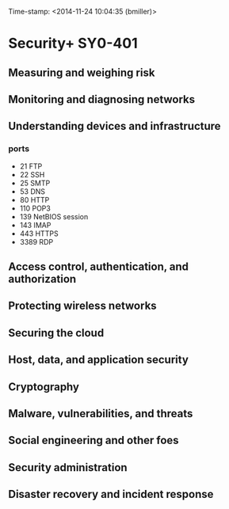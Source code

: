Time-stamp: <2014-11-24 10:04:35 (bmiller)>
#+STARTUP: content

* Security+ SY0-401
** Measuring and weighing risk
** Monitoring and diagnosing networks
** Understanding devices and infrastructure
*** ports
- 21 FTP
- 22 SSH
- 25 SMTP
- 53 DNS
- 80 HTTP
- 110 POP3
- 139 NetBIOS session
- 143 IMAP
- 443 HTTPS
- 3389 RDP
** Access control, authentication, and authorization
** Protecting wireless networks
** Securing the cloud
** Host, data, and application security
** Cryptography
** Malware, vulnerabilities, and threats
** Social engineering and other foes
** Security administration
** Disaster recovery and incident response
